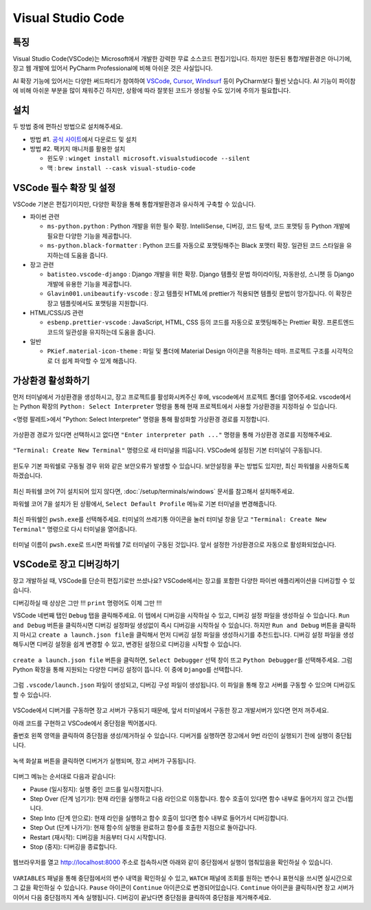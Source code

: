 Visual Studio Code
====================

특징
------

Visual Studio Code(VSCode)는 Microsoft에서 개발한 강력한 무료 소스코드 편집기입니다.
하지만 정돈된 통합개발환경은 아니기에, 장고 웹 개발에 있어서 PyCharm Professional에 비해 아쉬운 것은 사실입니다.

AI 확장 기능에 있어서는 다양한 써드파티가 참여하여 `VSCode`_\, `Cursor`_\, `Windsurf`_ 등이 PyCharm보다 훨씬 낫습니다.
AI 기능이 파이참에 비해 아쉬운 부분을 많이 채워주긴 하지만, 상황에 따라 잘못된 코드가 생성될 수도 있기에 주의가 필요합니다.

.. _VSCode: https://code.visualstudio.com
.. _Cursor: https://www.cursor.com
.. _Windsurf: https://windsurfai.org

설치
------

두 방법 중에 편하신 방법으로 설치해주세요.

* 방법 #1. `공식 사이트 <https://code.visualstudio.com>`_\에서 다운로드 및 설치

* 방법 #2. 팩키지 매니저를 활용한 설치

  - 윈도우 : ``winget install microsoft.visualstudiocode --silent``
  - 맥 : ``brew install --cask visual-studio-code``


VSCode 필수 확장 및 설정
------------------------------

VSCode 기본은 편집기이지만, 다양한 확장을 통해 통합개발환경과 유사하게 구축할 수 있습니다.

* 파이썬 관련

  - ``ms-python.python`` : Python 개발을 위한 필수 확장. IntelliSense, 디버깅, 코드 탐색, 코드 포맷팅 등 Python 개발에 필요한 다양한 기능을 제공합니다.

  - ``ms-python.black-formatter`` : Python 코드를 자동으로 포맷팅해주는 Black 포맷터 확장. 일관된 코드 스타일을 유지하는데 도움을 줍니다.

* 장고 관련

  - ``batisteo.vscode-django`` : Django 개발을 위한 확장. Django 템플릿 문법 하이라이팅, 자동완성, 스니펫 등 Django 개발에 유용한 기능을 제공합니다.

  - ``Glavin001.unibeautify-vscode`` : 장고 템플릿 HTML에 prettier가 적용되면 템플릿 문법이 망가집니다. 이 확장은 장고 템플릿에서도 포맷팅을 지원합니다.

* HTML/CSS/JS 관련

  - ``esbenp.prettier-vscode`` : JavaScript, HTML, CSS 등의 코드를 자동으로 포맷팅해주는 Prettier 확장. 프론트엔드 코드의 일관성을 유지하는데 도움을 줍니다.

* 일반

  - ``PKief.material-icon-theme`` : 파일 및 폴더에 Material Design 아이콘을 적용하는 테마. 프로젝트 구조를 시각적으로 더 쉽게 파악할 수 있게 해줍니다.


.. tab-set::

    .. tab-item:: ``프로젝트/.vscode/extensions.json``

        아래 설정을 추가하면 확장 탭에서 추천 확장으로 확인하실 수 있습니다.

        .. code-block:: json

            {
                "recommendations": [
                    "ms-python.python",
                    "ms-python.black-formatter",
                    "batisteo.vscode-django",
                    "Glavin001.unibeautify-vscode",
                    "esbenp.prettier-vscode",
                    "PKief.material-icon-theme"
                ]
            }

    .. tab-item:: ``프로젝트/.vscode/settings.json``

        .. code-block:: json

            {
                "editor.tabSize": 4,          // 탭 크기
                "editor.formatOnSave": true,  // 저장 시에 자동 포맷팅
                // 각 파일에 대한 언어 지정
                "files.associations": {
                    "**/*.html": "html",
                    "**/*.js": "javascript",
                    "**/*.css": "css",
                    "**/templates/**/*.html": "django-html",
                    "**/templates/**/*": "django-txt",
                    "**/requirements{/**,*}.{txt,in}": "pip-requirements"
                },
                "emmet.includeLanguages": {
                    "django-html": "html"             // 장고 템플릿에서도 Emmet 사용 지원
                },
                "unibeautify.enabled": true,        // UniBeautify 확장 활성화
                "prettier.tabWidth": 2,             // 탭 크기 설정
                "prettier.singleQuote": false,      // 쌍 따옴표 사용 설정
                "prettier.semi": true,              // 세미콜론 사용 설정
                "prettier.trailingComma": "all",    // 후행 쉼표 설정
                "prettier.bracketSpacing": true,    // 객체 리터럴 내부의 중괄호 주위에 공백 추가 설정
                "prettier.bracketSameLine": false,  // 중괄호를 같은 줄에 배치
                "prettier.arrowParens": "always",   // 화살표 함수 파라미터에 항상 괄호 추가 설정
                // 각 언어별 디폴트 포맷터 지정
                "[python]": {
                    "editor.tabSize": 4,
                    "editor.defaultFormatter": "ms-python.black-formatter"
                },
                // 장고 템플릿에 prettier가 적용되지 않도록 합니다. 💪
                "[django-html]": {
                    "editor.tabSize": 2,
                    "editor.defaultFormatter": "Glavin001.unibeautify-vscode"
                },
                "[javascript]": {
                    "editor.defaultFormatter": "esbenp.prettier-vscode",
                },
                "[css]": {
                    "editor.defaultFormatter": "esbenp.prettier-vscode"
                },
                "[jsonc]": {
                    "editor.tabSize": 2,
                    "editor.defaultFormatter": "vscode.json-language-features"
                },
            }


가상환경 활성화하기
------------------------------

먼저 터미널에서 가상환경을 생성하시고, 장고 프로젝트를 활성화시켜주신 후에, vscode에서 프로젝트 폴더를 열어주세요.
vscode에서는 Python 확장의 ``Python: Select Interpreter`` 명령을 통해 현재 프로젝트에서 사용할 가상환경을 지정하실 수 있습니다.

<명령 팔레트>에서 "Python: Select Interpreter" 명령을 통해 활성화할 가상환경 경로를 지정합니다.

.. figure:: ./assets/vscode-venv-01.png

가상환경 경로가 있다면 선택하시고 없다면 ``"Enter interpreter path ..."`` 명령을 통해 가상환경 경로를 지정해주세요.

.. figure:: ./assets/vscode-venv-02.png

``"Terminal: Create New Terminal"`` 명령으로 새 터미널을 띄웁니다.
VSCode에 설정된 기본 터미널이 구동됩니다.

.. figure:: ./assets/vscode-venv-03.png

윈도우 기본 파워쉘로 구동될 경우 위와 같은 보안오류가 발생할 수 있습니다.
보안설정을 푸는 방법도 있지만, 최신 파워쉘을 사용하도록 하겠습니다.

.. figure:: ./assets/vscode-venv-04.png

최신 파워쉘 코어 7이 설치되어 있지 않다면, :doc:`/setup/terminals/windows` 문서를 참고해서 설치해주세요.

파워쉘 코어 7을 설치가 된 상황에서, ``Select Default Profile`` 메뉴로 기본 터미널을 변경해줍니다.

.. figure:: ./assets/vscode-venv-05.png

최신 파워쉘인 ``pwsh.exe``\를 선택해주세요.
터미널의 쓰레기통 아이콘을 눌러 터미널 창을 닫고 ``"Terminal: Create New Terminal"`` 명령으로 다시 터미널을 열어줍니다.

.. figure:: ./assets/vscode-venv-06.png

터미널 이름이 ``pwsh.exe``\로 뜨시면 파워쉘 7로 터미널이 구동된 것입니다. 앞서 설정한 가상환경으로 자동으로 활성화되었습니다.

.. figure:: ./assets/vscode-venv-07.png



VSCode로 장고 디버깅하기
----------------------------------

장고 개발하실 때, VSCode를 단순히 편집기로만 쓰셨나요?
VSCode에서는 장고를 포함한 다양한 파이썬 애플리케이션을 디버깅할 수 있습니다.

디버깅하실 때 상상은 그만 !!! ``print`` 명령어도 이제 그만 !!!

VSCode 네번째 탭인 ``Debug`` 탭을 클릭해주세요. 이 탭에서 디버깅을 시작하실 수 있고, 디버깅 설정 파일을 생성하실 수 있습니다.
``Run and Debug`` 버튼을 클릭하시면 디버깅 설정파일 생성없이 즉시 디버깅을 시작하실 수 있습니다.
하지만 ``Run and Debug`` 버튼을 클릭하지 마시고 ``create a launch.json file``\을 클릭해서 먼저 디버깅 설정 파일을 생성하시기를 추천드립니다.
디버깅 설정 파일을 생성해두시면 디버깅 설정을 쉽게 변경할 수 있고, 변경된 설정으로 디버깅을 시작할 수 있습니다.

.. figure:: ./assets/vscode-django-setup-01.png

``create a launch.json file`` 버튼을 클릭하면, ``Select Debugger`` 선택 창이 뜨고 ``Python Debugger``\를 선택해주세요.
그럼 Python 확장을 통해 지원되는 다양한 디버깅 설정이 뜹니다. 이 중에 ``Django``\를 선택합니다.

.. figure:: ./assets/vscode-django-setup-02.png

그럼 ``.vscode/launch.json`` 파일이 생성되고, 디버깅 구성 파일이 생성됩니다.
이 파일을 통해 장고 서버를 구동할 수 있으며 디버깅도 할 수 있습니다.

.. figure:: ./assets/vscode-django-setup-03.png

VSCode에서 디버거를 구동하면 장고 서버가 구동되기 때문에,
앞서 터미널에서 구동한 장고 개발서버가 있다면 먼저 꺼주세요.

아래 코드를 구현하고 VSCode에서 중단점을 찍어봅시다.

.. code-block:: python
    :caption: mysite/urls.py

    from django.contrib import admin
    from django.urls import path
    from django.http import HttpResponse


    def root(request):
        return HttpResponse("hello vscode")


    urlpatterns = [
        path("admin/", admin.site.urls),
        path("", root),
    ]

줄번호 왼쪽 영역을 클릭하여 중단점을 생성/제거하실 수 있습니다.
디버거를 실행하면 장고에서 9번 라인이 실행되기 전에 실행이 중단됩니다.

.. figure:: ./assets/vscode-django-debug-01.png
    :width: 80%

녹색 화살표 버튼을 클릭하면 디버거가 실행되며, 장고 서버가 구동됩니다.

.. figure:: ./assets/vscode-django-debug-02.png
    :width: 80%

디버그 메뉴는 순서대로 다음과 같습니다:

- Pause (일시정지): 실행 중인 코드를 일시정지합니다.
- Step Over (단계 넘기기): 현재 라인을 실행하고 다음 라인으로 이동합니다. 함수 호출이 있다면 함수 내부로 들어가지 않고 건너뜁니다.
- Step Into (단계 안으로): 현재 라인을 실행하고 함수 호출이 있다면 함수 내부로 들어가서 디버깅합니다.
- Step Out (단계 나가기): 현재 함수의 실행을 완료하고 함수를 호출한 지점으로 돌아갑니다.
- Restart (재시작): 디버깅을 처음부터 다시 시작합니다.
- Stop (중지): 디버깅을 종료합니다.

.. figure:: ./assets/vscode-django-debug-03.png

웹브라우저를 열고 http://localhost:8000 주소로 접속하시면
아래와 같이 중단점에서 실행이 멈춰있음을 확인하실 수 있습니다.

.. figure:: ./assets/vscode-django-debug-04.png

``VARIABLES`` 패널을 통해 중단점에서의 변수 내역을 확인하실 수 있고,
``WATCH`` 패널에 조회를 원하는 변수나 표현식을 쓰시면 실시간으로 그 값을 확인하실 수 있습니다.
``Pause`` 아이콘이 ``Continue`` 아이콘으로 변경되어있습니다.
``Continue`` 아이콘을 클릭하시면 장고 서버가 이어서 다음 중단점까지 계속 실행됩니다.
디버깅이 끝났다면 중단점을 클릭하여 중단점을 제거해주세요.
